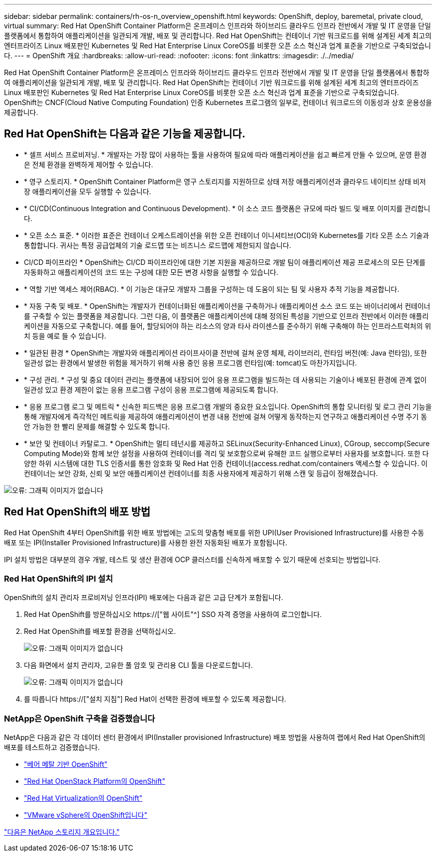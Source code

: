 ---
sidebar: sidebar 
permalink: containers/rh-os-n_overview_openshift.html 
keywords: OpenShift, deploy, baremetal, private cloud, virtual 
summary: Red Hat OpenShift Container Platform은 온프레미스 인프라와 하이브리드 클라우드 인프라 전반에서 개발 및 IT 운영을 단일 플랫폼에서 통합하여 애플리케이션을 일관되게 개발, 배포 및 관리합니다. Red Hat OpenShift는 컨테이너 기반 워크로드를 위해 설계된 세계 최고의 엔터프라이즈 Linux 배포판인 Kubernetes 및 Red Hat Enterprise Linux CoreOS를 비롯한 오픈 소스 혁신과 업계 표준을 기반으로 구축되었습니다. 
---
= OpenShift 개요
:hardbreaks:
:allow-uri-read: 
:nofooter: 
:icons: font
:linkattrs: 
:imagesdir: ./../media/


Red Hat OpenShift Container Platform은 온프레미스 인프라와 하이브리드 클라우드 인프라 전반에서 개발 및 IT 운영을 단일 플랫폼에서 통합하여 애플리케이션을 일관되게 개발, 배포 및 관리합니다. Red Hat OpenShift는 컨테이너 기반 워크로드를 위해 설계된 세계 최고의 엔터프라이즈 Linux 배포판인 Kubernetes 및 Red Hat Enterprise Linux CoreOS를 비롯한 오픈 소스 혁신과 업계 표준을 기반으로 구축되었습니다. OpenShift는 CNCF(Cloud Native Computing Foundation) 인증 Kubernetes 프로그램의 일부로, 컨테이너 워크로드의 이동성과 상호 운용성을 제공합니다.



== Red Hat OpenShift는 다음과 같은 기능을 제공합니다.

* * 셀프 서비스 프로비저닝. * 개발자는 가장 많이 사용하는 툴을 사용하여 필요에 따라 애플리케이션을 쉽고 빠르게 만들 수 있으며, 운영 환경은 전체 환경을 완벽하게 제어할 수 있습니다.
* * 영구 스토리지. * OpenShift Container Platform은 영구 스토리지를 지원하므로 상태 저장 애플리케이션과 클라우드 네이티브 상태 비저장 애플리케이션을 모두 실행할 수 있습니다.
* * CI/CD(Continuous Integration and Continuous Development). * 이 소스 코드 플랫폼은 규모에 따라 빌드 및 배포 이미지를 관리합니다.
* * 오픈 소스 표준. * 이러한 표준은 컨테이너 오케스트레이션을 위한 오픈 컨테이너 이니셔티브(OCI)와 Kubernetes를 기타 오픈 소스 기술과 통합합니다. 귀사는 특정 공급업체의 기술 로드맵 또는 비즈니스 로드맵에 제한되지 않습니다.
* CI/CD 파이프라인 * OpenShift는 CI/CD 파이프라인에 대한 기본 지원을 제공하므로 개발 팀이 애플리케이션 제공 프로세스의 모든 단계를 자동화하고 애플리케이션의 코드 또는 구성에 대한 모든 변경 사항을 실행할 수 있습니다.
* * 역할 기반 액세스 제어(RBAC). * 이 기능은 대규모 개발자 그룹을 구성하는 데 도움이 되는 팀 및 사용자 추적 기능을 제공합니다.
* * 자동 구축 및 배포. * OpenShift는 개발자가 컨테이너화된 애플리케이션을 구축하거나 애플리케이션 소스 코드 또는 바이너리에서 컨테이너를 구축할 수 있는 플랫폼을 제공합니다. 그런 다음, 이 플랫폼은 애플리케이션에 대해 정의된 특성을 기반으로 인프라 전반에서 이러한 애플리케이션을 자동으로 구축합니다. 예를 들어, 할당되어야 하는 리소스의 양과 타사 라이센스를 준수하기 위해 구축해야 하는 인프라스트럭처의 위치 등을 예로 들 수 있습니다.
* * 일관된 환경 * OpenShift는 개발자와 애플리케이션 라이프사이클 전반에 걸쳐 운영 체제, 라이브러리, 런타임 버전(예: Java 런타임), 또한 일관성 없는 환경에서 발생한 위험을 제거하기 위해 사용 중인 응용 프로그램 런타임(예: tomcat)도 마찬가지입니다.
* * 구성 관리. * 구성 및 중요 데이터 관리는 플랫폼에 내장되어 있어 응용 프로그램을 빌드하는 데 사용되는 기술이나 배포된 환경에 관계 없이 일관성 있고 환경 제한이 없는 응용 프로그램 구성이 응용 프로그램에 제공되도록 합니다.
* * 응용 프로그램 로그 및 메트릭 * 신속한 피드백은 응용 프로그램 개발의 중요한 요소입니다. OpenShift의 통합 모니터링 및 로그 관리 기능을 통해 개발자에게 즉각적인 메트릭을 제공하여 애플리케이션이 변경 내용 전반에 걸쳐 어떻게 동작하는지 연구하고 애플리케이션 수명 주기 동안 가능한 한 빨리 문제를 해결할 수 있도록 합니다.
* * 보안 및 컨테이너 카탈로그. * OpenShift는 멀티 테넌시를 제공하고 SELinux(Security-Enhanced Linux), CGroup, seccomp(Secure Computing Mode)와 함께 보안 설정을 사용하여 컨테이너를 격리 및 보호함으로써 유해한 코드 실행으로부터 사용자를 보호합니다. 또한 다양한 하위 시스템에 대한 TLS 인증서를 통한 암호화 및 Red Hat 인증 컨테이너(access.redhat.com/containers 액세스할 수 있습니다. 이 컨테이너는 보안 강화, 신뢰 및 보안 애플리케이션 컨테이너를 최종 사용자에게 제공하기 위해 스캔 및 등급이 정해졌습니다.


image:redhat_openshift_image4.png["오류: 그래픽 이미지가 없습니다"]



== Red Hat OpenShift의 배포 방법

Red Hat OpenShift 4부터 OpenShift를 위한 배포 방법에는 고도의 맞춤형 배포를 위한 UPI(User Provisioned Infrastructure)를 사용한 수동 배포 또는 IPI(Installer Provisioned Infrastructure)를 사용한 완전 자동화된 배포가 포함됩니다.

IPI 설치 방법은 대부분의 경우 개발, 테스트 및 생산 환경에 OCP 클러스터를 신속하게 배포할 수 있기 때문에 선호되는 방법입니다.



=== Red Hat OpenShift의 IPI 설치

OpenShift의 설치 관리자 프로비저닝 인프라(IPI) 배포에는 다음과 같은 고급 단계가 포함됩니다.

. Red Hat OpenShift를 방문하십시오 https://["웹 사이트"^] SSO 자격 증명을 사용하여 로그인합니다.
. Red Hat OpenShift를 배포할 환경을 선택하십시오.
+
image:redhat_openshift_image8.jpeg["오류: 그래픽 이미지가 없습니다"]

. 다음 화면에서 설치 관리자, 고유한 풀 암호 및 관리용 CLI 툴을 다운로드합니다.
+
image:redhat_openshift_image9.jpeg["오류: 그래픽 이미지가 없습니다"]

. 를 따릅니다 https://["설치 지침"] Red Hat이 선택한 환경에 배포할 수 있도록 제공합니다.




=== NetApp은 OpenShift 구축을 검증했습니다

NetApp은 다음과 같은 각 데이터 센터 환경에서 IPI(Installer provisioned Infrastructure) 배포 방법을 사용하여 랩에서 Red Hat OpenShift의 배포를 테스트하고 검증했습니다.

* link:rh-os-n_openshift_BM.html["베어 메탈 기반 OpenShift"]
* link:rh-os-n_openshift_OSP.html["Red Hat OpenStack Platform의 OpenShift"]
* link:rh-os-n_openshift_RHV.html["Red Hat Virtualization의 OpenShift"]
* link:rh-os-n_openshift_VMW.html["VMware vSphere의 OpenShift입니다"]


link:rh-os-n_overview_netapp.html["다음은 NetApp 스토리지 개요입니다."]
